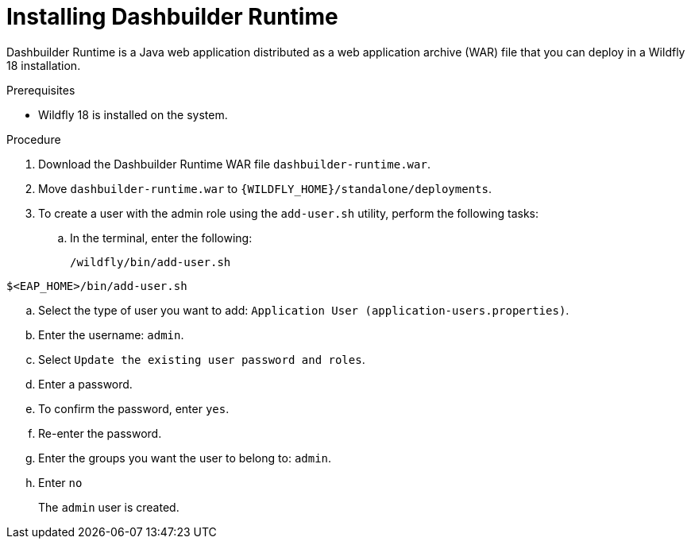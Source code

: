 [id='installing-dashbuilder-proc']
= Installing Dashbuilder Runtime

Dashbuilder Runtime is a Java web application distributed as a web application archive (WAR) file that you can deploy in a Wildfly 18 installation.

.Prerequisites

* Wildfly 18 is installed on the system.
//So this must be for community, right? The requirement in product is EAP?

.Procedure
//Community?:
. Download the Dashbuilder Runtime WAR file `dashbuilder-runtime.war`.
. Move `dashbuilder-runtime.war` to `{WILDFLY_HOME}/standalone/deployments`.

ifeval::["{context}" == "installing-in-eap"]
. Navigate to the https://access.redhat.com/jbossnetwork/restricted/listSoftware.html[Software Downloads] page in the Red Hat Customer Portal (login required), and select the product and version from the drop-down options:
+
* *Product:* {PRODUCT_SHORT}
* *Version:* {PRODUCT_VERSION}
. Download {PRODUCT} {PRODUCT_VERSION_LONG} Add Ons* (`{PRODUCT_FILE}-add-ons.zip`) and extract the ZIP file.
. Navigate to the directory that contains the extract files and extract the `{PRODUCT_FILE}-dashbuilder-runtime.zip` file.
. Navigate to the directory that contains the extracted `{PRODUCT_FILE}-dashbuilder-runtime.zip` file and move `dashbuilder-runtime.war` to `{_EAP_HOME}/standalone/deployments`.
//EAP_HOME/standalone, right?
+
NOTE: By default this uses the root web context `/` and the other security domain, making it protected by default.
//What does this mean?
endif::[]

. To create a user with the admin role using the `add-user.sh` utility, perform the following tasks:
+
.. In the terminal, enter the following:
+
----
/wildfly/bin/add-user.sh
----
----
$<EAP_HOME>/bin/add-user.sh
----
.. Select the type of user you want to add: `Application User (application-users.properties)`.
.. Enter the username: `admin`.
.. Select `Update the existing user password and roles`.
.. Enter a password.
.. To confirm the password, enter `yes`.
.. Re-enter the password.
.. Enter the groups you want the user to belong to: `admin`.
.. Enter `no`
+
The `admin` user is created.
